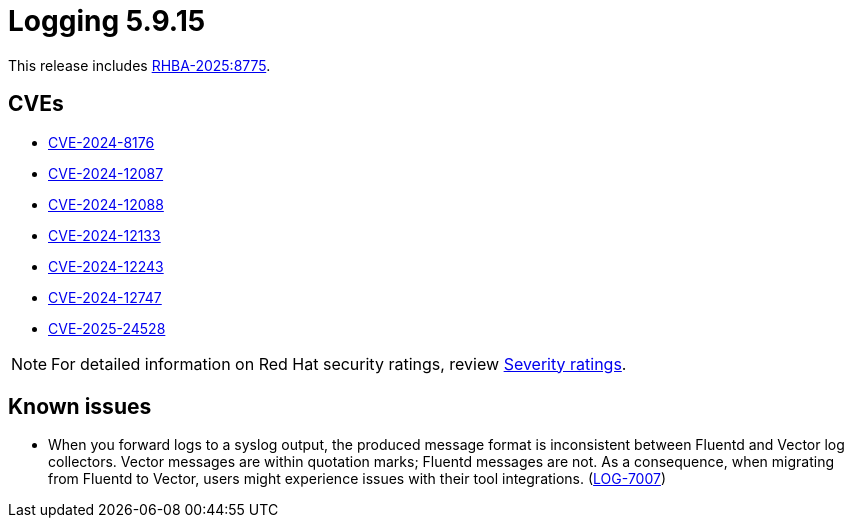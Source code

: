 // Module included in the following assemblies:
//
// * observability/logging/logging_release_notes/logging-5-9-release-notes.adoc

:_mod-docs-content-type: REFERENCE
[id="logging-release-notes-5-9-15_{context}"]
= Logging 5.9.15

This release includes link:https://access.redhat.com/errata/RHBA-2025:8775[RHBA-2025:8775].

[id="logging-release-notes-5-9-15-cves_{context}"]
== CVEs

* link:https://access.redhat.com/security/cve/CVE-2024-8176[CVE-2024-8176]
* link:https://access.redhat.com/security/cve/CVE-2024-12087[CVE-2024-12087]
* link:https://access.redhat.com/security/cve/CVE-2024-12088[CVE-2024-12088]
* link:https://access.redhat.com/security/cve/CVE-2024-12133[CVE-2024-12133]
* link:https://access.redhat.com/security/cve/CVE-2024-12243[CVE-2024-12243]
* link:https://access.redhat.com/security/cve/CVE-2024-12747[CVE-2024-12747]
* link:https://access.redhat.com/security/cve/CVE-2025-24528[CVE-2025-24528]

[NOTE]
====
For detailed information on Red{nbsp}Hat security ratings, review link:https://access.redhat.com/security/updates/classification/#low[Severity ratings].
====

[id="known-issues-5-9-15_{context}"]
== Known issues

* When you forward logs to a syslog output, the produced message format is inconsistent between Fluentd and Vector log collectors. Vector messages are within quotation marks; Fluentd messages are not. As a consequence, when migrating from Fluentd to Vector, users might experience issues with their tool integrations.  (link:https://issues.redhat.com/browse/LOG-7007[LOG-7007])
